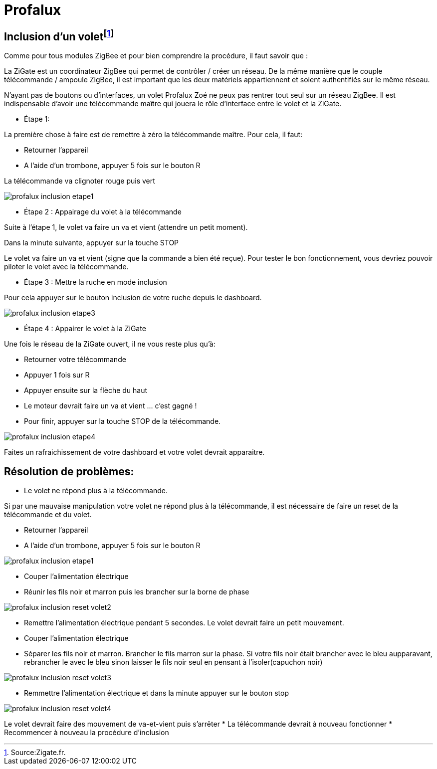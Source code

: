 = Profalux

== Inclusion d'un voletfootnote:[Source:Zigate.fr.]

Comme pour tous modules ZigBee et pour bien comprendre la procédure, il faut savoir que :

La ZiGate est un coordinateur ZigBee qui permet de contrôler / créer un réseau. De la même manière que le couple télécommande / ampoule ZigBee, il est important que les deux matériels appartiennent et soient authentifiés sur le même réseau.

N’ayant pas de boutons ou d’interfaces, un volet Profalux Zoé ne peux pas rentrer tout seul sur un réseau ZigBee. Il est indispensable d’avoir une télécommande maître qui jouera le rôle d’interface entre le volet et la ZiGate.

- Étape 1:

La première chose à faire est de remettre à zéro la télécommande maître. Pour cela, il faut:

* Retourner l’appareil
* A l’aide d’un trombone, appuyer 5 fois sur le bouton R

La télécommande va clignoter rouge puis vert

image::images/profalux_inclusion_etape1.png[]

- Étape 2 : Appairage du volet à la télécommande

Suite à l’étape 1, le volet va faire un va et vient (attendre un petit moment).

Dans la minute suivante, appuyer sur la touche STOP

Le volet va faire un va et vient (signe que la commande a bien été reçue). Pour tester le bon fonctionnement, vous devriez pouvoir piloter le volet avec la télécommande.

- Étape 3 : Mettre la ruche en mode inclusion

Pour cela appuyer sur le bouton inclusion de votre ruche depuis le dashboard.

image::images/profalux_inclusion_etape3.png[]

- Étape 4 : Appairer le volet à la ZiGate

Une fois le réseau de la ZiGate ouvert, il ne vous reste plus qu’à:

* Retourner votre télécommande
* Appuyer 1 fois sur R
* Appuyer ensuite sur la flèche du haut
* Le moteur devrait faire un va et vient … c’est gagné !

* Pour finir, appuyer sur la touche STOP de la télécommande.

image::images/profalux_inclusion_etape4.png[]

Faites un rafraichissement de votre dashboard et votre volet devrait apparaitre.



== Résolution de problèmes:

- Le volet ne répond plus à la télécommande.

Si par une mauvaise manipulation votre volet ne répond plus à la télécommande, il est nécessaire de faire un reset de la télécommande et du volet.

* Retourner l’appareil
* A l’aide d’un trombone, appuyer 5 fois sur le bouton R

image::images/profalux_inclusion_etape1.png[]

* Couper l'alimentation électrique
* Réunir les fils noir et marron puis les brancher sur la borne de phase

image::images/profalux_inclusion_reset_volet2.png[]

* Remettre l'alimentation électrique pendant 5 secondes. Le volet devrait faire un petit mouvement.
* Couper l'alimentation électrique
* Séparer les fils noir et marron. Brancher le fils marron sur la phase. Si votre fils noir était brancher avec le bleu aupparavant, rebrancher le avec le bleu sinon laisser le fils noir seul en pensant à l'isoler(capuchon noir)

image::images/profalux_inclusion_reset_volet3.png[]

* Remmettre l'alimentation électrique et dans la minute appuyer sur le bouton stop

image::images/profalux_inclusion_reset_volet4.png[]

Le volet devrait faire des mouvement de va-et-vient puis s'arrêter
* La télécommande devrait à nouveau fonctionner
* Recommencer à nouveau la procédure d'inclusion





















